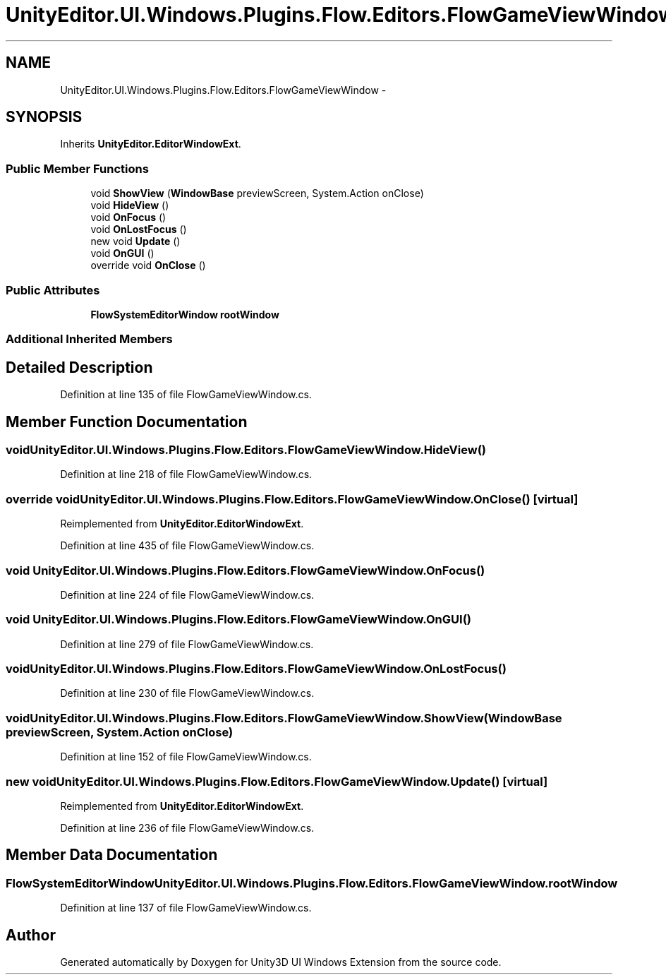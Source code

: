 .TH "UnityEditor.UI.Windows.Plugins.Flow.Editors.FlowGameViewWindow" 3 "Fri Apr 3 2015" "Version version 0.8a" "Unity3D UI Windows Extension" \" -*- nroff -*-
.ad l
.nh
.SH NAME
UnityEditor.UI.Windows.Plugins.Flow.Editors.FlowGameViewWindow \- 
.SH SYNOPSIS
.br
.PP
.PP
Inherits \fBUnityEditor\&.EditorWindowExt\fP\&.
.SS "Public Member Functions"

.in +1c
.ti -1c
.RI "void \fBShowView\fP (\fBWindowBase\fP previewScreen, System\&.Action onClose)"
.br
.ti -1c
.RI "void \fBHideView\fP ()"
.br
.ti -1c
.RI "void \fBOnFocus\fP ()"
.br
.ti -1c
.RI "void \fBOnLostFocus\fP ()"
.br
.ti -1c
.RI "new void \fBUpdate\fP ()"
.br
.ti -1c
.RI "void \fBOnGUI\fP ()"
.br
.ti -1c
.RI "override void \fBOnClose\fP ()"
.br
.in -1c
.SS "Public Attributes"

.in +1c
.ti -1c
.RI "\fBFlowSystemEditorWindow\fP \fBrootWindow\fP"
.br
.in -1c
.SS "Additional Inherited Members"
.SH "Detailed Description"
.PP 
Definition at line 135 of file FlowGameViewWindow\&.cs\&.
.SH "Member Function Documentation"
.PP 
.SS "void UnityEditor\&.UI\&.Windows\&.Plugins\&.Flow\&.Editors\&.FlowGameViewWindow\&.HideView ()"

.PP
Definition at line 218 of file FlowGameViewWindow\&.cs\&.
.SS "override void UnityEditor\&.UI\&.Windows\&.Plugins\&.Flow\&.Editors\&.FlowGameViewWindow\&.OnClose ()\fC [virtual]\fP"

.PP
Reimplemented from \fBUnityEditor\&.EditorWindowExt\fP\&.
.PP
Definition at line 435 of file FlowGameViewWindow\&.cs\&.
.SS "void UnityEditor\&.UI\&.Windows\&.Plugins\&.Flow\&.Editors\&.FlowGameViewWindow\&.OnFocus ()"

.PP
Definition at line 224 of file FlowGameViewWindow\&.cs\&.
.SS "void UnityEditor\&.UI\&.Windows\&.Plugins\&.Flow\&.Editors\&.FlowGameViewWindow\&.OnGUI ()"

.PP
Definition at line 279 of file FlowGameViewWindow\&.cs\&.
.SS "void UnityEditor\&.UI\&.Windows\&.Plugins\&.Flow\&.Editors\&.FlowGameViewWindow\&.OnLostFocus ()"

.PP
Definition at line 230 of file FlowGameViewWindow\&.cs\&.
.SS "void UnityEditor\&.UI\&.Windows\&.Plugins\&.Flow\&.Editors\&.FlowGameViewWindow\&.ShowView (\fBWindowBase\fP previewScreen, System\&.Action onClose)"

.PP
Definition at line 152 of file FlowGameViewWindow\&.cs\&.
.SS "new void UnityEditor\&.UI\&.Windows\&.Plugins\&.Flow\&.Editors\&.FlowGameViewWindow\&.Update ()\fC [virtual]\fP"

.PP
Reimplemented from \fBUnityEditor\&.EditorWindowExt\fP\&.
.PP
Definition at line 236 of file FlowGameViewWindow\&.cs\&.
.SH "Member Data Documentation"
.PP 
.SS "\fBFlowSystemEditorWindow\fP UnityEditor\&.UI\&.Windows\&.Plugins\&.Flow\&.Editors\&.FlowGameViewWindow\&.rootWindow"

.PP
Definition at line 137 of file FlowGameViewWindow\&.cs\&.

.SH "Author"
.PP 
Generated automatically by Doxygen for Unity3D UI Windows Extension from the source code\&.
